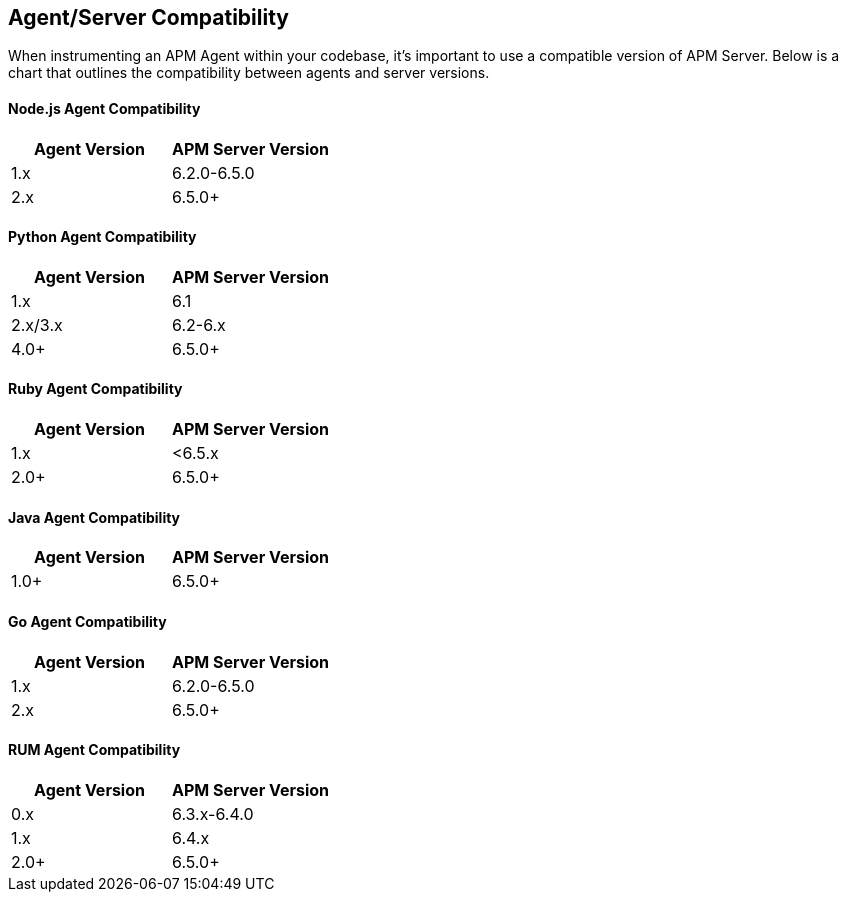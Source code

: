 [[agent-server-compatibility]]
== Agent/Server Compatibility

When instrumenting an APM Agent within your codebase, it's important to use a compatible version of APM Server. Below is a chart that outlines the compatibility between agents and server versions.

[float]
[[nodejs-compatibility]]
==== Node.js Agent Compatibility

[options="header"]
|=======================================================================
|Agent Version |APM Server Version
|1.x |6.2.0-6.5.0
|2.x |6.5.0+
|=======================================================================

[float]
[[python-compatibility]]
==== Python Agent Compatibility

[options="header"]
|=======================================================================
|Agent Version |APM Server Version
|1.x |6.1
|2.x/3.x |6.2-6.x
|4.0+ |6.5.0+
|=======================================================================

[float]
[[ruby-compatibility]]
==== Ruby Agent Compatibility

[options="header"]
|=======================================================================
|Agent Version |APM Server Version
|1.x |<6.5.x
|2.0+ |6.5.0+
|=======================================================================

[float]
[[java-compatibility]]
==== Java Agent Compatibility

[options="header"]
|=======================================================================
|Agent Version |APM Server Version
|1.0+ |6.5.0+
|=======================================================================

[float]
[[go-compatibility]]
==== Go Agent Compatibility

[options="header"]
|=======================================================================
|Agent Version |APM Server Version
|1.x |6.2.0-6.5.0
|2.x |6.5.0+
|=======================================================================

[float]
[[rum-compatibility]]
==== RUM Agent Compatibility

[options="header"]
|=======================================================================
|Agent Version |APM Server Version
|0.x |6.3.x-6.4.0
|1.x |6.4.x
|2.0+ |6.5.0+
|=======================================================================
